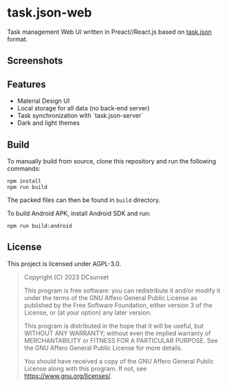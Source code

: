 * task.json-web

[[https://github.com/DCsunset/task.json-web/actions/workflows/release.yml/badge.svg]]

Task management Web UI written in Preact//React.js based on [[https://github.com/DCsunset/task.json][task.json]] format.


** Screenshots

[[./pictures/screenshot-light.png]]

[[./pictures/screenshot-dark.png]]


** Features

- Material Design UI
- Local storage for all data (no back-end server)
- Task synchronization with `task.json-server`
- Dark and light themes


** Build

To manually build from source, clone this repository and run the following commands:

#+begin_src shell
npm install
npm run build
#+end_src

The packed files can then be found in =build= directory.

To build Android APK, install Android SDK and run:

#+begin_src shell
npm run build:android
#+end_src

** License

This project is licensed under AGPL-3.0.

#+begin_quote
Copyright (C) 2023  DCsunset

This program is free software: you can redistribute it and/or modify
it under the terms of the GNU Affero General Public License as published by
the Free Software Foundation, either version 3 of the License, or
(at your option) any later version.

This program is distributed in the hope that it will be useful,
but WITHOUT ANY WARRANTY; without even the implied warranty of
MERCHANTABILITY or FITNESS FOR A PARTICULAR PURPOSE.  See the
GNU Affero General Public License for more details.

You should have received a copy of the GNU Affero General Public License
along with this program.  If not, see <https://www.gnu.org/licenses/>.
#+end_quote

